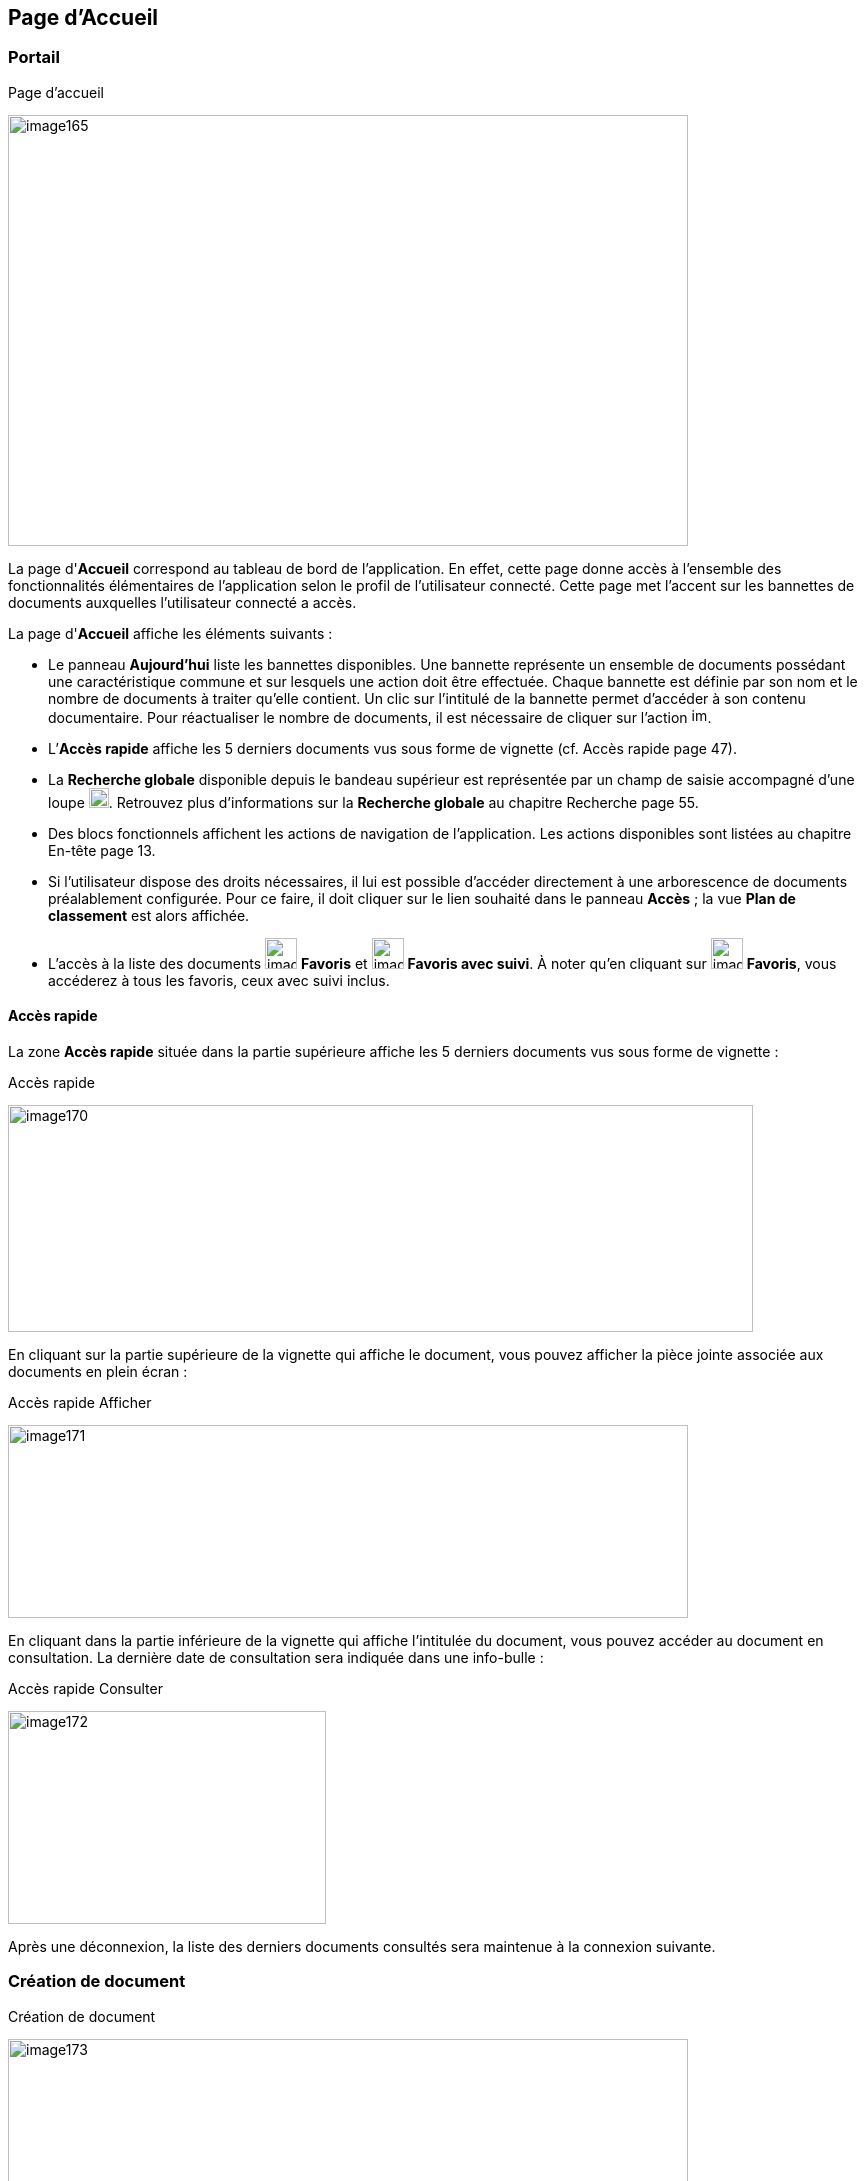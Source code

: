 [[_06_home_page]]
== Page d'Accueil

=== Portail

.Page d'accueil
image:media/image165.png[width=680,height=431]

La page d'*Accueil* correspond au tableau de bord de l'application. En effet, cette page donne accès à l'ensemble des fonctionnalités
élémentaires de l'application selon le profil de l'utilisateur connecté.
Cette page met l'accent sur les bannettes de documents auxquelles l'utilisateur connecté a accès.

La page d'*Accueil* affiche les éléments suivants :

* Le panneau *Aujourd'hui* liste les bannettes disponibles. Une bannette représente un ensemble de documents possédant une caractéristique
commune et sur lesquels une action doit être effectuée. Chaque bannette est définie par son nom et le nombre de documents à traiter qu’elle
contient. Un clic sur l'intitulé de la bannette permet d'accéder à son contenu documentaire. Pour réactualiser le nombre de documents, il est
nécessaire de cliquer sur l'action image:media/image166.png[width=16,height=16].
* L’*Accès rapide* affiche les 5 derniers documents vus sous forme de vignette (cf. Accès rapide page 47).
* La *Recherche globale* disponible depuis le bandeau supérieur est représentée par un champ de saisie accompagné d’une loupe image:media/image167.png[width=20,height=20].
Retrouvez plus d’informations sur la *Recherche globale* au chapitre Recherche page 55.
* Des blocs fonctionnels affichent les actions de navigation de l'application. Les actions disponibles sont listées au chapitre En-tête page 13.
* Si l'utilisateur dispose des droits nécessaires, il lui est possible d'accéder directement à une arborescence de documents préalablement
configurée. Pour ce faire, il doit cliquer sur le lien souhaité dans le panneau *Accès* ; la vue *Plan de classement* est alors affichée.
* L’accès à la liste des documents image:media/image168.png[width=32,height=31] *Favoris* et image:media/image169.png[width=32,height=31] *Favoris avec suivi*. À noter qu’en cliquant sur
image:media/image168.png[width=32,height=31] *Favoris*, vous accéderez à tous les favoris, ceux avec suivi inclus.

==== Accès rapide

La zone *Accès rapide* située dans la partie supérieure affiche les 5 derniers documents vus sous forme de vignette :

.Accès rapide
image:media/image170.png[width=745,height=227]

En cliquant sur la partie supérieure de la vignette qui affiche le document, vous pouvez afficher la pièce jointe associée aux documents en plein écran :

.Accès rapide Afficher
image:media/image171.png[width=680,height=193]

En cliquant dans la partie inférieure de la vignette qui affiche l’intitulée du document, vous pouvez accéder au document en consultation. La dernière date de consultation sera indiquée dans une info-bulle :

.Accès rapide Consulter
image:media/image172.png[width=318,height=213]

Après une déconnexion, la liste des derniers documents consultés sera maintenue à la connexion suivante.

=== Création de document

.Création de document
image:media/image173.png[width=680,height=266]

Il existe deux méthodes pour créer des documents dans {dossier} :

* À partir de la zone de dépôt de pièce jointe sur la page d’accueil.
* À partir du menu *Créer un Document*.

==== Zone de dépôt de pièce jointe

Une fois la pièce jointe à utiliser déterminée, repérez la nouvelle zone d’ajout de document sur l’écran d’accueil. Elle se situe dans le coin
inférieur droit, accompagnée de la mention *Déposez ici un fichier pour créer un nouveau document* :

.Zone dépôt de pièce jointe
image:media/image165.png[width=680,height=431]

Vous pouvez ensuite :

* Soit cliquer dans cette zone pour rechercher et sélectionner la pièce jointe à importer :

.Importer une pièce jointe
image:media/image174.png[width=483,height=351]

* Soit faire directement glisser-déposer votre pièce jointe dans la zone dédiée :

.Déposer une pièce jointe
image:media/image175.png[width=680,height=279]

Une fois la pièce jointe importée, vous devrez sélectionner le type de contenu à lui associer :

.Spécifier le type de contenu
image:media/image176.png[width=413,height=165]

Une fois votre choix effectué, vous pouvez cliquer sur *Sélectionner* pour ouvrir la page de création du document correspondant. En bas de page, vous pouvez
voir la pièce jointe correspondante automatiquement liée au document en cours de création :

==== Menu Créer un Document :

Depuis la page d'*Accueil* de l'application, si l'utilisateur connecté possède les droits suffisants pour ajouter un document, l'action de *Créer un
Document* est disponible depuis le bloc fonctionnel *DOCUMENTS* ou en cliquant sur l'action *Documents* > *Création* depuis la barre de navigation.

Le type de formulaire de création affiché dépend du paramétrage applicatif.

Dans un premier temps, il est nécessaire de sélectionner le *Type de Contenu* du document à ajouter. Dès lors, l'utilisateur renseigne les champs du nouveau document et saisit éventuellement un commentaire. Vous
pouvez ajouter la pièce jointe en la déposant par cliquer-glisser dans la zone intitulée *Déposer un nouveau fichier ici* :

.Déposer une pièce jointe
image:media/image177.png[width=515,height=234]

Vous pouvez également cliquer dans cette zone pour rechercher le fichier à importer sur votre poste :

.Recherche de pièce jointe
image:media/image178.png[width=478,height=362]

Une fois la pièce jointe importée vous pouvez taper l’intitulé de la pièce jointe et sélectionner son type. Si la pièce jointe choisie ne convient pas, vous pourrez la supprimer grâce au bouton de suppression.

Une prévisualisation de la pièce jointe est affichée dans l’encadré *Ajout de pièces jointes*. Selon le paramétrage, il est possible d'attacher plusieurs
fichiers. Un clic sur l'action image:media/image179.png[height=36] permet alors de créer le document. À l'issu de la création du document, la *Vue Document* de ce dernier est affichée.

[NOTE]
====
Un clic sur l'action image:media/image180.png[width=56,height=36] permet de créer plusieurs documents à la suite. Il peut être intéressant
de cocher la case *Conserver les index* de façon à ce que les index des documents créés soient conservés entre chacune des créations de document.
====

[NOTE]
====
Si plusieurs fichiers sont attachés, l'utilisateur peut alors choisir de créer un document pour chaque fichier. Par défaut, un seul document est créé avec tous les fichiers attachés.
====

==== Documents urgents

Dans les documents un champ *Urgence* peut être rempli par la valeur *Document urgent* ou *Normal*.

.Champ Urgence
image:media/image181.png[width=680,height=384]

Les documents désignés comme urgents seront associés à un drapeau rouge et les autres à un drapeau bleu en *Vue Résultats*:

.Filtre Urgence
image:media/image182.png[width=680,height=258]

En utilisant le filtre situé au-dessus du tableau, il est possible de filtrer les résutlats en affichant uniquement un seul type de document.

=== Indexation de Documents

.Indexation de document
image:media/image183.png[width=680,height=337]

Le mode *Indexation* permet d'indexer une liste de documents, c’est-à-dire, vérifier, corriger ou supprimer un document qui n’a pas encore été traité. Dans ce mode de fonctionnement, les documents sont
automatiquement ouverts en *EDITION*. Le nombre de documents à indexer s'inscrit dans la partie haute de la page. Lorsqu'un document à indexer
est enregistré, le document suivant est affiché et le nombre de documents restants à indexer est mis à jour. Quand tous les documents ont été indexés, vous êtes redirigés vers la page d'*Accueil*.

Si une requête d'indexation est définie dans la configuration, les documents à indexer sont accessibles en cliquant sur *Documents* > *Indexation* depuis la barre de navigation (en-tête) ou en cliquant sur l'action *Démarrer l'Indexation* depuis le bloc fonctionnel *DOCUMENTS*.

Ouvrir une bannette contenant l’indicatif *Indexation* déclenchera automatiquement l'affichage en mode *Indexation*.

Il est possible d'indexer un ensemble de documents issu d'une recherche ou alors d'indexer la totalité des documents de cette même recherche.

[NOTE]
====
Le module d'*Indexation* est accessible seulement si l'utilisateur possède les droits nécessaires.
====

En disposant des droits adéquats, la vue *Plan de classement* sera disponible en indexation. Elle ne sera ici disponible qu’à des fins de consultation,
permettant de contextualiser le document. Pour afficher cette vue cliquez sur *Afficher le plan de classement* :

.Plan de classement (indexation)
image:media/image184.png[width=623,height=168]

=== Recherche globale

Le champ de *recherche globale* permet d’effectuer une recherche sur l’ensemble des pièces jointes auxquelles vous avez accès dans {dossier}. Cette recherche
permet également de repérer les différentes itérations d’un mot au sein des pièces jointes présentes dans les résultats de recherche. Si vous travaillez sur
plusieurs flux, il est également possible d’inclure tous vos flux dans les résultats de recherche.

La *recherche globale* n’est accessible que depuis le bandeau supérieur sur la page d’*ACCUEIL*.

Selon votre paramétrage, la *recherche globale* pourra proposer plusieurs options, paramétrables via une liste déroulante disponible tout à droite du champ :

.Recherche globale
image:media/image185.png[width=680,height=154]

On retrouve les options de recherche suivante (qui peuvent être activées/désactivées image:media/image186.png[width=12,height=12] par simple clic) :

* *Rechercher sur tous les flux* : permet d’activer/désactiver la recherche sur l’ensemble des flux.
* *Activer la suggestion des mots* : permet d’afficher des suggestions de mots basées sur votre saisie. En cliquant sur le mot suggéré,
celui-ci vient automatiquement s’inscrire dans le champ de recherche :

.Recherche globale suggestion
image:media/image187.png[width=680,height=220]

Il suffit de cliquer sur une suggestion pour l’utiliser dans le champ de recherche.

* *Afficher automatiquement le document principal* : permet d’afficher le document qui contient l’élément recherché directement dans les résultats de
recherche (le document correspondant au 1^er^ résultat est affiché par défaut).

* *Surligner les mots recherchés sur le document* : permet de surligner toutes les occurrences du mot recherché dans l’aperçu du document.

Il suffit de saisir les termes recherchés puis de cliquer sur la loupe image:media/image167.png[width=20,height=20] ou d’appuyer sur la touche Entrée du
clavier pour lancer la recherche.
Dans les résultats de recherche, l’élément recherché apparait surligné dans des encadrés sur la gauche. Chaque encadré représente un document différent :

.Recherche globale résultat
image:media/image188.png[width=680,height=255]

Pour chaque résultat on retrouve les options suivantes :

* *Actions*
image:media/image189.png[width=25,height=25] : déploie les actions suivantes sur le document correspondant :
** Supprimer
image:media/image191.png[height=23]
** Envoyer un email
image:media/image192.png[width=29,height=21]
** Ajouter au favoris
image:media/image77.png[height=24]
* *Afficher la vue document*
image:media/image193.png[width=28,height=28]
* *Afficher le document*
image:media/image195.png[width=25,height=25] : permet d’afficher le document dans la visionneuse.

Si le document principal n’est pas masqué, il s’affiche sur la droite dans la visionneuse.

Si les résultats de recherche sont répartis sur plusieurs pages, vous pouvez naviguer entre les pages en cliquant sur les numéros situés en haut de page :

.Recherche globale navigation
image:media/image197.png[width=680,height=101]

Il est possible de filtrer les résultats de la *recherche globale*. La zone de paramétrage du filtre peut être affichée/masquée en cliquant sur le bouton image:media/image198.png[width=43,height=36] situé en haut à droite. Le filtre se présente comme suit :

.Recherche globale filtre
image:media/image199.png[width=371,height=304]


La liste déroulante dans la partie supérieure permet de déterminer l’élément à filtrer :

.Recherche globale filtre 2
image:media/image200.png[width=238,height=205]

Une fois un élément sélectionné, les champs de filtrage correspondant sont affichés et peuvent être paramétrés.

Pour appliquer le filtre, cliquez sur le bouton *Appliquer le filtre* situé en haut à droite :

.Appliquer le filtre
image:media/image201.png[width=470,height=203]

Le filtre peut être désactivé en cliquant sur le bouton *Réinitialiser le filtre* situé juste à côté :

.Réinitialiser le filtre
image:media/image202.png[width=257,height=192]
